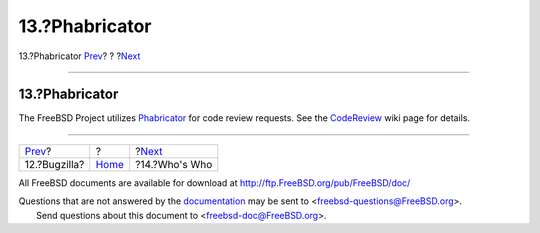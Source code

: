 ===============
13.?Phabricator
===============

.. raw:: html

   <div class="navheader">

13.?Phabricator
`Prev <bugzilla.html>`__?
?
?\ `Next <people.html>`__

--------------

.. raw:: html

   </div>

.. raw:: html

   <div class="sect1">

.. raw:: html

   <div class="titlepage" xmlns="">

.. raw:: html

   <div>

.. raw:: html

   <div>

13.?Phabricator
---------------

.. raw:: html

   </div>

.. raw:: html

   </div>

.. raw:: html

   </div>

The FreeBSD Project utilizes
`Phabricator <https://reviews.freebsd.org>`__ for code review requests.
See the `CodeReview <https://wiki.freebsd.org/CodeReview>`__ wiki page
for details.

.. raw:: html

   </div>

.. raw:: html

   <div class="navfooter">

--------------

+-----------------------------+-------------------------+-----------------------------+
| `Prev <bugzilla.html>`__?   | ?                       | ?\ `Next <people.html>`__   |
+-----------------------------+-------------------------+-----------------------------+
| 12.?Bugzilla?               | `Home <index.html>`__   | ?14.?Who's Who              |
+-----------------------------+-------------------------+-----------------------------+

.. raw:: html

   </div>

All FreeBSD documents are available for download at
http://ftp.FreeBSD.org/pub/FreeBSD/doc/

| Questions that are not answered by the
  `documentation <http://www.FreeBSD.org/docs.html>`__ may be sent to
  <freebsd-questions@FreeBSD.org\ >.
|  Send questions about this document to <freebsd-doc@FreeBSD.org\ >.
